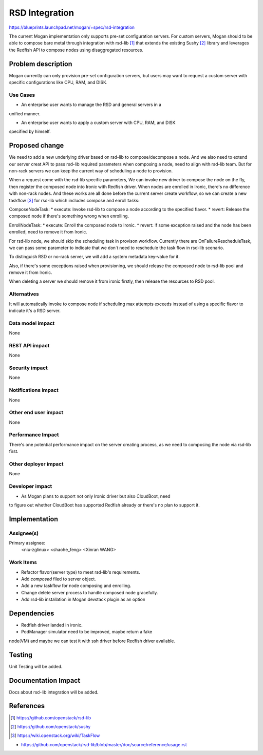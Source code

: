 ..
 This work is licensed under a Creative Commons Attribution 3.0 Unported
 License.

 http://creativecommons.org/licenses/by/3.0/legalcode

===================
RSD Integration
===================

https://blueprints.launchpad.net/mogan/+spec/rsd-integration

The current Mogan implementation only supports pre-set configuration servers.
For custom servers, Mogan should to be able to compose bare metal through
integration with rsd-lib [1]_ that extends the existing Sushy [2]_ library
and leverages the Redfish API to compose nodes using disaggregated resources.


Problem description
===================

Mogan currently can only provision pre-set configuration servers, but users may
want to request a custom server with specific configurations like CPU, RAM, and
DISK.

Use Cases
---------

* An enterprise user wants to manage the RSD and general servers in a
unified manner.

* An enterprise user wants to apply a custom server with CPU, RAM, and DISK
specified by himself.


Proposed change
===============

We need to add a new underlying driver based on rsd-lib to compose/decompose a node.
And we also need to extend our server creat API to pass rsd-lib required parameters
when composing a node, need to align with rsd-lib team. But for non-rack servers
we can keep the current way of scheduling a node to provision.

When a request come with the rsd-lib specific parameters, We can invoke new driver
to compose the node on the fly, then register the composed node into Ironic with
Redfish driver. When nodes are enrolled in Ironic, there's no difference with
non-rack nodes. And these works are all done before the current server create
workflow, so we can create a new taskflow [3]_ for rsd-lib which includes
compose and enroll tasks:

ComposeNodeTask:
* execute: Invoke rsd-lib to compose a node according to the specified flavor.
* revert: Release the composed node if there's something wrong when enrolling.

EnrollNodeTask:
* execute: Enroll the composed node to Ironic.
* revert: If some exception raised and the node has been enrolled, need to
remove it from Ironic.

For rsd-lib node, we should skip the scheduling task in provison workflow.
Currently there are OnFailureRescheduleTask, we can pass some parameter to
indicate that we don't need to reschedule the task flow in rsd-lib scenario.

To distinguish RSD or no-rack server, we will add a system metadata key-value
for it.

Also, if there's some exceptions raised when provisioning, we should release the
composed node to rsd-lib pool and remove it from Ironic.

When deleting a server we should remove it from ironic firstly, then release the
resources to RSD pool.


Alternatives
------------

It will automatically invoke to compose node if scheduling max attempts
exceeds instead of using a specific flavor to indicate it's a RSD server.

Data model impact
-----------------

None

REST API impact
---------------

None

Security impact
---------------

None

Notifications impact
--------------------

None

Other end user impact
---------------------

None

Performance Impact
------------------

There's one potential performance impact on the server creating process,
as we need to composing the node via rsd-lib first.

Other deployer impact
---------------------

None

Developer impact
----------------

* As Mogan plans to support not only Ironic driver but also CloudBoot, need
to figure out whether CloudBoot has supported Redfish already or there's no
plan to support it.


Implementation
==============

Assignee(s)
-----------

Primary assignee:
  <niu-zglinux>
  <shaohe_feng>
  <Xinran WANG>

Work Items
----------

* Refactor flavor(server type) to meet rsd-lib's requirements.
* Add `composed` filed to server object.
* Add a new taskflow for node composing and enrolling.
* Change delete server process to handle composed node gracefully.
* Add rsd-lib installation in Mogan devstack plugin as an option

Dependencies
============

* Redfish driver landed in ironic.

* PodManager simulator need to be improved, maybe return a fake
node(VM) and maybe we can test it with ssh driver before Redfish driver
available.


Testing
=======

Unit Testing will be added.

Documentation Impact
====================

Docs about rsd-lib integration will be added.

References
==========
.. [1] https://github.com/openstack/rsd-lib
.. [2] https://github.com/openstack/sushy
.. [3] https://wiki.openstack.org/wiki/TaskFlow

* https://github.com/openstack/rsd-lib/blob/master/doc/source/reference/usage.rst
